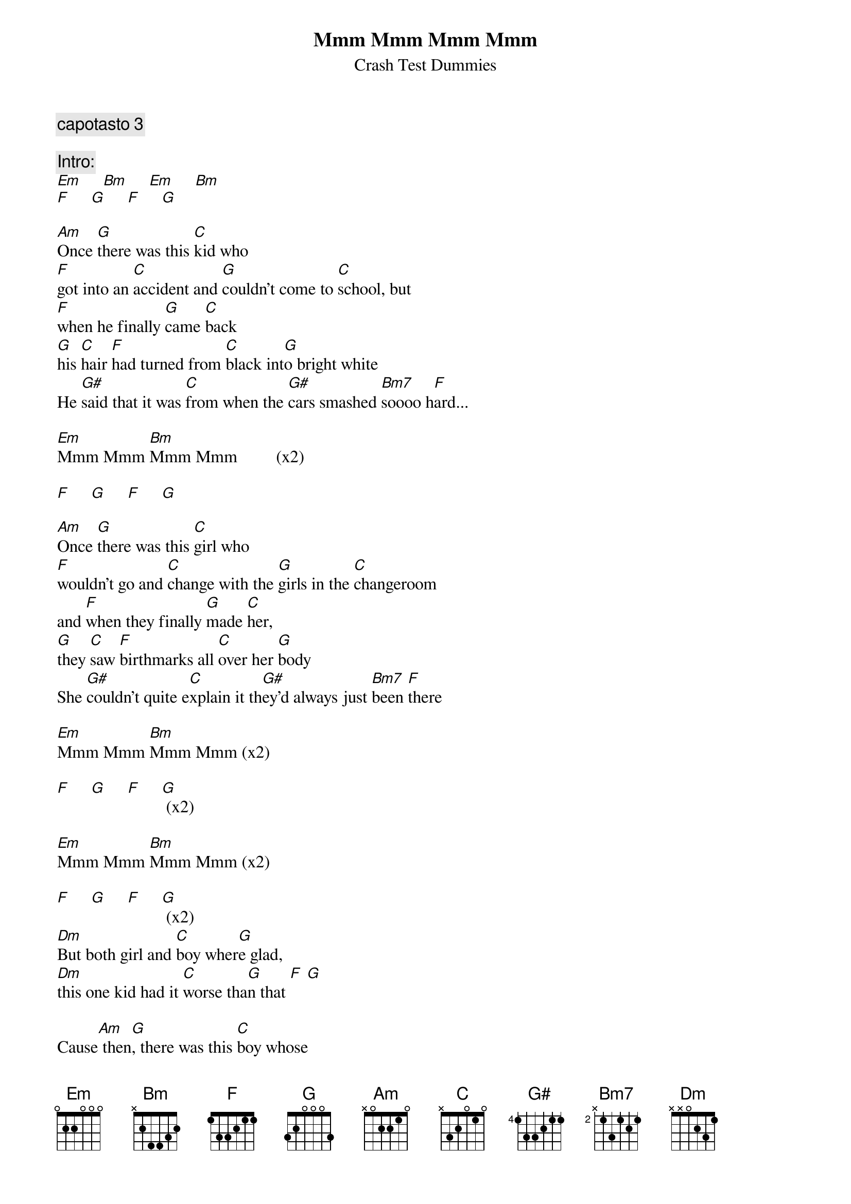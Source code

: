{t:Mmm Mmm Mmm Mmm}
{st:Crash Test Dummies}

{c:capotasto 3}

{c:Intro:}
[Em]     [Bm]     [Em]     [Bm]    
[F]     [G]     [F]     [G]

[Am]Once [G]there was this [C]kid who
[F]got into an [C]accident and [G]couldn't come to [C]school, but
[F]when he finally [G]came [C]back
[G]his [C]hair [F]had turned from [C]black int[G]o bright white
He [G#]said that it was [C]from when the [G#]cars smashed [Bm7]soooo h[F]ard...

[Em]Mmm Mmm [Bm]Mmm Mmm         (x2)

[F]     [G]     [F]     [G]    

[Am]Once [G]there was this [C]girl who
[F]wouldn't go and [C]change with the [G]girls in the [C]changeroom
and [F]when they finally [G]made [C]her, 
[G]they [C]saw [F]birthmarks all [C]over her [G]body
She [G#]couldn't quite e[C]xplain it th[G#]ey'd always just [Bm7]been [F]there

[Em]Mmm Mmm [Bm]Mmm Mmm (x2)

[F]     [G]     [F]     [G] (x2)

[Em]Mmm Mmm [Bm]Mmm Mmm (x2)

[F]     [G]     [F]     [G] (x2)
[Dm]But both girl and [C]boy wher[G]e glad,
[Dm]this one kid had it [C]worse tha[G]n that [F] [G]

Cause[Am] then[G], there was this [C]boy whose
[F]parents made him [C]come directly [G]home right after [C]school,
and then [F]when they went to [G]their [C]church, 
[G]their [C]shock [F]had leashed all [C]over the [G]churchfloor
He [G#]couldn't quite ex[C]plain that the[G#]y always just [Bm7]gone [F]there...

[Em]Mmm Mmm [Bm]Mmm Mmm         (x2)

[F]     [G]     [F]     [G]
[Em]Mmm Mmm [Bm]Mmm Mmm         (x2)

[F]     [G]     [F]     [G]
[Dm]              [C]     [G]
[Dm]              [C]     [G]
[F]              [C]

